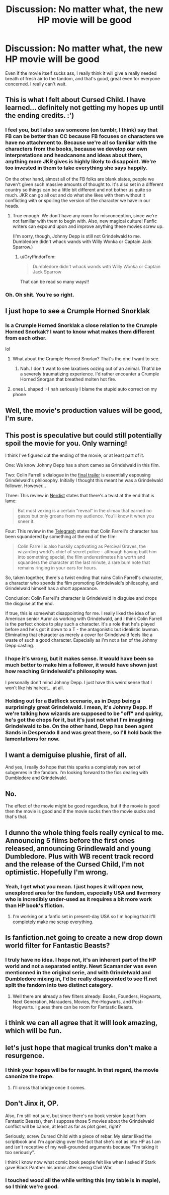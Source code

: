 #+TITLE: Discussion: No matter what, the new HP movie will be good

* Discussion: No matter what, the new HP movie will be good
:PROPERTIES:
:Author: Murderous_squirrel
:Score: 26
:DateUnix: 1479043975.0
:DateShort: 2016-Nov-13
:FlairText: Discussion
:END:
Even if the movie itself sucks ass, I really think it will give a really needed breath of fresh air to the fandom, and that's good, great even for everyone concerned. I really can't wait.


** This is what I felt about Cursed Child. I have learned... definitely not getting my hopes up until the ending credits. :')
:PROPERTIES:
:Author: namesareforsheeple
:Score: 26
:DateUnix: 1479046658.0
:DateShort: 2016-Nov-13
:END:

*** I feel you, but I also saw someone (on tumblr, I think) say that FB can be better than CC because FB focuses on characters we have no attachment to. Because we're all so familiar with the characters from the books, because we develop our own interpretations and headcanons and ideas about them, anything more JKR gives is highly likely to disappoint. We're too invested in them to take everything she says happily.

On the other hand, almost all of the FB folks are blank slates, people we haven't given such massive amounts of thought to. It's also set in a different country so things can be a little bit different and not bother us quite so much. JKR can go all out and do what she likes with them without it conflicting with or spoiling the version of the character we have in our heads.
:PROPERTIES:
:Author: SilverCookieDust
:Score: 13
:DateUnix: 1479060280.0
:DateShort: 2016-Nov-13
:END:

**** True enough. We don't have any room for misconception, since we're not familiar with them to begin with. Also, new magical culture! Fanfic writers can expound upon and improve anything these movies screw up.

(I'm sorry, though, Johnny Depp is still not Grindelwald to me. Dumbledore didn't whack wands with Willy Wonka or Captain Jack Sparrow.)
:PROPERTIES:
:Author: namesareforsheeple
:Score: 4
:DateUnix: 1479064831.0
:DateShort: 2016-Nov-13
:END:

***** u/GryffindorTom:
#+begin_quote
  Dumbledore didn't whack wands with Willy Wonka or Captain Jack Sparrow
#+end_quote

That can be read so many ways!!
:PROPERTIES:
:Author: GryffindorTom
:Score: 4
:DateUnix: 1479071144.0
:DateShort: 2016-Nov-14
:END:


*** Oh. Oh shit. You're so right.
:PROPERTIES:
:Author: Murderous_squirrel
:Score: 10
:DateUnix: 1479047333.0
:DateShort: 2016-Nov-13
:END:


** I just hope to see a Crumple Horned Snorklak
:PROPERTIES:
:Author: GryffindorTom
:Score: 15
:DateUnix: 1479047357.0
:DateShort: 2016-Nov-13
:END:

*** Is a Crumple Horned Snorklak a close relation to the Crumple Horned Snorkak? I want to know what makes them different from each other.

lol
:PROPERTIES:
:Score: 5
:DateUnix: 1479057484.0
:DateShort: 2016-Nov-13
:END:

**** What about the Crumple Horned Snorlax? That's the one I want to see.
:PROPERTIES:
:Author: prism1234
:Score: 4
:DateUnix: 1479066440.0
:DateShort: 2016-Nov-13
:END:

***** Nah. I don't want to see laxatives oozing out of an animal. That'd be a severely traumatizing experience. I'd rather encounter a Crumple Horned Snorgan that breathed molten hot fire.
:PROPERTIES:
:Score: 1
:DateUnix: 1479070477.0
:DateShort: 2016-Nov-14
:END:


**** ones L shaped :-) nah seriously I blame the stupid auto correct on my phone
:PROPERTIES:
:Author: GryffindorTom
:Score: 1
:DateUnix: 1479057625.0
:DateShort: 2016-Nov-13
:END:


** Well, the movie's production values will be good, I'm sure.
:PROPERTIES:
:Score: 9
:DateUnix: 1479051005.0
:DateShort: 2016-Nov-13
:END:


** *This post is speculative but could still potentially spoil the movie for you. Only warning!*

I think I've figured out the ending of the movie, or at least part of it.

One: We know Johnny Depp has a short cameo as Grindelwald in this film.

Two: Colin Farrell's dialogue in the [[https://www.youtube.com/watch?v=Vso5o11LuGU][final trailer]] is essentially espousing Grindelwald's philosophy. Initially I thought this meant he was a Grindelwald follower. However...

Three: This review in [[http://nerdist.com/fantastic-beasts-and-where-to-find-them-is-a-textbook-adventure-review/][Nerdist]] states that there's a twist at the end that is lame:

#+begin_quote
  But most vexing is a certain “reveal” in the climax that earned no gasps but only groans from my audience. You'll know it when you sneer it.
#+end_quote

Four: This review in the [[http://www.telegraph.co.uk/films/0/fantastic-beasts-and-where-to-find-them-review-jk-rowlings-spect/][Telegraph]] states that Colin Farrell's character has been squandered by something at the end of the film:

#+begin_quote
  Colin Farrell is also huskily captivating as Percival Graves, the wizarding world's chief of secret police -- although having built him into something special, the film underestimates his worth and squanders the character at the last minute, a rare bum note that remains ringing in your ears for hours.
#+end_quote

So, taken together, there's a twist ending that ruins Colin Farrell's character, a character who spends the film promoting Grindelwald's philosophy, and Grindelwald himself has a short appearance.

Conclusion: Colin Farrell's character is Grindelwald in disguise and drops the disguise at the end.

If true, this is somewhat disappointing for me. I really liked the idea of an American senior Auror as working with Grindelwald, and I think Colin Farrell is the perfect choice to play such a character. It's a role that he's played before and he's got it down to a T - the antagonistic but idealistic lawman. Eliminating that character as merely a cover for Grindelwald feels like a waste of such a good character. Especially as I'm not a fan of the Johnny Depp casting.
:PROPERTIES:
:Author: Taure
:Score: 6
:DateUnix: 1479047476.0
:DateShort: 2016-Nov-13
:END:

*** I hope it's wrong, but it makes sense. It would have been so much better to make him a follower, it would have shown just how reaching Grindelwald's philosophy was.

I personally don't mind Johnny Depp. I just have this weird sense that I won't like his haircut... at all.
:PROPERTIES:
:Author: Murderous_squirrel
:Score: 8
:DateUnix: 1479047668.0
:DateShort: 2016-Nov-13
:END:


*** Holding out for a Batfleck scenario, as in Depp being a surprisingly great Grindelwald. I mean, it's Johnny Depp. If we're talking how wizards are supposed to be "off" and quirky, he's got the chops for it, but it's just not what I'm imagining Grindelwald to be. On the other hand, Depp has been agent Sands in Desperado II and was great there, so I'll hold back the lamentations for now.
:PROPERTIES:
:Author: ScottPress
:Score: 2
:DateUnix: 1479138682.0
:DateShort: 2016-Nov-14
:END:


** I want a demiguise plushie, first of all.

And yes, I really do hope that this sparks a completely new set of subgenres in the fandom. I'm looking forward to the fics dealing with Dumbledore and Grindelwald.
:PROPERTIES:
:Author: UndeadBBQ
:Score: 4
:DateUnix: 1479052785.0
:DateShort: 2016-Nov-13
:END:


** No.

The effect of the movie might be good regardless, but if the movie is good then the movie is good and if the movie sucks then the movie sucks and that's that.
:PROPERTIES:
:Author: Kazeto
:Score: 5
:DateUnix: 1479045646.0
:DateShort: 2016-Nov-13
:END:


** I dunno the whole thing feels really cynical to me. Announcing 5 films before the first ones released, announcing Grindlewald and young Dumbledore. Plus with WB recent track record and the release of the Cursed Child, I'm not optimistic. Hopefully I'm wrong.
:PROPERTIES:
:Score: 6
:DateUnix: 1479047263.0
:DateShort: 2016-Nov-13
:END:

*** Yeah, I get what you mean. I just hopes it will open new, unexplored area for the fandom, especially USA and Ilvermory who is incredibly under-used as it requires a bit more work than HP book's ffiction.
:PROPERTIES:
:Author: Murderous_squirrel
:Score: 2
:DateUnix: 1479047389.0
:DateShort: 2016-Nov-13
:END:

**** I'm working on a fanfic set in present-day USA so I'm hoping that it'll completely make me scrap everything.
:PROPERTIES:
:Score: 3
:DateUnix: 1479057365.0
:DateShort: 2016-Nov-13
:END:


** Is fanfiction.net going to create a new drop down world filter for Fantastic Beasts?
:PROPERTIES:
:Author: pieisbetterthancake
:Score: 2
:DateUnix: 1479053235.0
:DateShort: 2016-Nov-13
:END:

*** I truly have no idea. I hope not, it's an inherent part of the HP world and not a separated entity. Newt Scamander was even mentionned in the original serie, and with Grindelwald and Dumbledore mixing in, I'd be really disappointed to see ff.net split the fandom into two distinct category.
:PROPERTIES:
:Author: Murderous_squirrel
:Score: 3
:DateUnix: 1479054106.0
:DateShort: 2016-Nov-13
:END:

**** Well there are already a few filters already: Books, Founders, Hogwarts, Next Generation, Marauders, Movies, Pre-Hogwarts, and Post-Hogwarts. I guess there can be room for Fantastic Beasts.
:PROPERTIES:
:Author: CryptidGrimnoir
:Score: 6
:DateUnix: 1479071052.0
:DateShort: 2016-Nov-14
:END:


** i think we can all agree that it will look amazing, which will be fun.
:PROPERTIES:
:Author: tomintheconer
:Score: 2
:DateUnix: 1479129999.0
:DateShort: 2016-Nov-14
:END:


** let's just hope that magical trunks don't make a resurgence.
:PROPERTIES:
:Author: Lord_Anarchy
:Score: 2
:DateUnix: 1479060130.0
:DateShort: 2016-Nov-13
:END:

*** I think your hopes will be for naught. In that regard, the movie canonize the trope.
:PROPERTIES:
:Author: Theosiel
:Score: 1
:DateUnix: 1479062092.0
:DateShort: 2016-Nov-13
:END:

**** I'll cross that bridge once it comes.
:PROPERTIES:
:Author: Murderous_squirrel
:Score: 1
:DateUnix: 1479065817.0
:DateShort: 2016-Nov-13
:END:


** Don't Jinx it, OP.

Also, I'm still not sure, but since there's no book version (apart from Fantastic Beasts), then I suppose those 5 movies about the Grindelwald conflict will be canon, at least as far as plot goes, right?

Seriously, screw Cursed Child with a piece of rebar. My sister liked the scriptbook and I'm agonizing over the fact that she's not as into HP as I am and isn't receptive of my well-grounded arguments because "I'm taking it too seriously".

I think I know now what comic book people felt like when I asked if Stark gave Black Panther his armor after seeing Civil War.
:PROPERTIES:
:Author: ScottPress
:Score: 1
:DateUnix: 1479138203.0
:DateShort: 2016-Nov-14
:END:

*** I touched wood all the while writing this (my table is in maple), so I think we're good.
:PROPERTIES:
:Author: Murderous_squirrel
:Score: 1
:DateUnix: 1479138644.0
:DateShort: 2016-Nov-14
:END:
